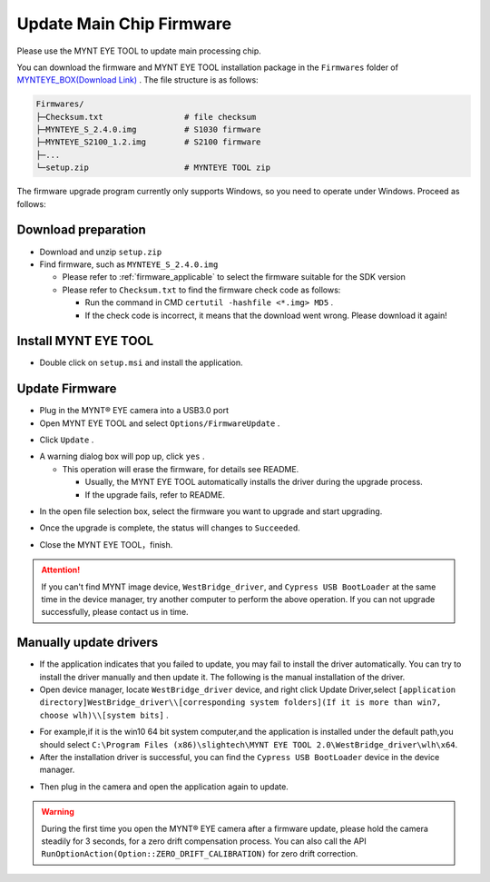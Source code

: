 .. _fw_update_main_chip:

Update Main Chip Firmware
====================================

Please use the MYNT EYE TOOL to update main processing chip.

You can download the firmware and MYNT EYE TOOL installation package in the ``Firmwares`` folder of `MYNTEYE_BOX(Download Link) <http://doc.myntai.com/mynteye/s/download>`_ . The file structure is as follows:

.. code-block:: none

  Firmwares/
  ├─Checksum.txt                 # file checksum
  ├─MYNTEYE_S_2.4.0.img          # S1030 firmware
  ├─MYNTEYE_S2100_1.2.img        # S2100 firmware
  ├─...
  └─setup.zip                    # MYNTEYE TOOL zip

The firmware upgrade program currently only supports Windows, so you need to operate under Windows. Proceed as follows:

Download preparation
---------------------

* Download and unzip ``setup.zip``
* Find firmware, such as ``MYNTEYE_S_2.4.0.img``

  * Please refer to :ref:`firmware_applicable` to select the firmware suitable for the SDK version
  * Please refer to ``Checksum.txt`` to find the firmware check code as follows:

    * Run the command in CMD ``certutil -hashfile <*.img> MD5`` .
    * If the check code is incorrect, it means that the download went wrong. Please download it again!

Install MYNT EYE TOOL
---------------------

* Double click on ``setup.msi`` and install the application.

Update Firmware
---------------

* Plug in the MYNT® EYE camera into a USB3.0 port

* Open MYNT EYE TOOL and select ``Options/FirmwareUpdate`` .

.. image:: ../../images/firmware/firmware_update_option.png

* Click ``Update`` .

.. image:: ../../images/firmware/firmware_update.png
   :width: 60%

* A warning dialog box will pop up, click ``yes`` .

  * This operation will erase the firmware, for details see README.

    * Usually, the MYNT EYE TOOL automatically installs the driver during the upgrade process.
    * If the upgrade fails, refer to README.

.. image:: ../../images/firmware/firmware_update_warning.png
   :width: 60%

.. image:: ../../images/firmware/firmware_update_dir.png
   :width: 60%

* In the open file selection box, select the firmware you want to upgrade and start upgrading.

.. image:: ../../images/firmware/firmware_update_select.png

* Once the upgrade is complete, the status will changes to ``Succeeded``.

.. image:: ../../images/firmware/firmware_update_success.png
   :width: 60%

* Close the MYNT EYE TOOL，finish.


.. attention::
  If you can't find MYNT image device,  ``WestBridge_driver``, and ``Cypress USB BootLoader`` at the same time in the device manager, try another computer to perform the above operation. If you can not upgrade successfully, please contact us in time.


Manually update drivers
------------------------

* If the application indicates that you failed to update, you may fail to install the driver automatically. You can try to install the driver manually and then update it. The following is the manual installation of the driver.

* Open device manager, locate ``WestBridge_driver`` device, and right click Update Driver,select ``[application directory]WestBridge_driver\\[corresponding system folders](If it is more than win7, choose wlh)\\[system bits]`` .

.. image:: ../../images/firmware/firmware_update_westbridge.png

* For example,if it is the win10 64 bit system computer,and the application is installed under the default path,you should select ``C:\Program Files (x86)\slightech\MYNT EYE TOOL 2.0\WestBridge_driver\wlh\x64``.

* After the installation driver is successful, you can find the ``Cypress USB BootLoader`` device in the device manager.

.. image:: ../../images/firmware/firmware_update_cypressUSB.png

* Then plug in the camera and open the application again to update.

.. warning::

  During the first time you open the MYNT® EYE camera after a firmware update, please hold the camera steadily for 3 seconds, for a zero drift compensation process. You can also call the API ``RunOptionAction(Option::ZERO_DRIFT_CALIBRATION)`` for zero drift correction.

.. ::

  .. image:: ../../images/firmware/firmware_update_driver.png
  .. image:: ../../images/firmware/firmware_update_driver_install.png
